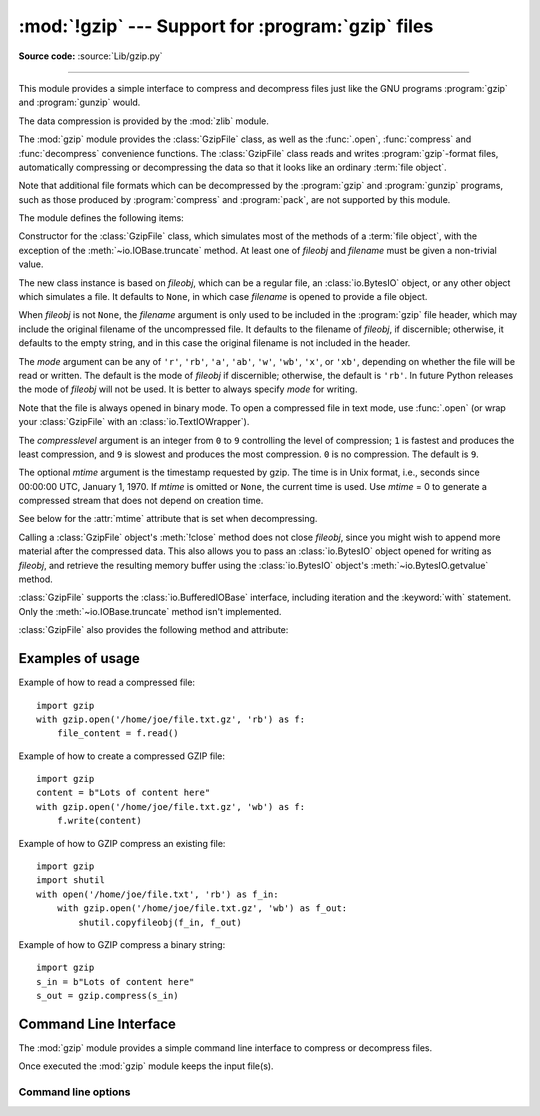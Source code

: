 :mod:`!gzip` --- Support for :program:`gzip` files
==================================================

.. module:: gzip
   :synopsis: Interfaces for gzip compression and decompression using file objects.

**Source code:** :source:`Lib/gzip.py`

--------------

This module provides a simple interface to compress and decompress files just
like the GNU programs :program:`gzip` and :program:`gunzip` would.

The data compression is provided by the :mod:`zlib` module.

The :mod:`gzip` module provides the :class:`GzipFile` class, as well as the
:func:`.open`, :func:`compress` and :func:`decompress` convenience functions.
The :class:`GzipFile` class reads and writes :program:`gzip`\ -format files,
automatically compressing or decompressing the data so that it looks like an
ordinary :term:`file object`.

Note that additional file formats which can be decompressed by the
:program:`gzip` and :program:`gunzip` programs, such  as those produced by
:program:`compress` and :program:`pack`, are not supported by this module.

The module defines the following items:


.. function:: open(filename, mode='rb', compresslevel=9, encoding=None, errors=None, newline=None)

   Open a gzip-compressed file in binary or text mode, returning a :term:`file
   object`.

   The *filename* argument can be an actual filename (a :class:`str` or
   :class:`bytes` object), or an existing file object to read from or write to.

   The *mode* argument can be any of ``'r'``, ``'rb'``, ``'a'``, ``'ab'``,
   ``'w'``, ``'wb'``, ``'x'`` or ``'xb'`` for binary mode, or ``'rt'``,
   ``'at'``, ``'wt'``, or ``'xt'`` for text mode. The default is ``'rb'``.

   The *compresslevel* argument is an integer from 0 to 9, as for the
   :class:`GzipFile` constructor.

   For binary mode, this function is equivalent to the :class:`GzipFile`
   constructor: ``GzipFile(filename, mode, compresslevel)``. In this case, the
   *encoding*, *errors* and *newline* arguments must not be provided.

   For text mode, a :class:`GzipFile` object is created, and wrapped in an
   :class:`io.TextIOWrapper` instance with the specified encoding, error
   handling behavior, and line ending(s).

   .. versionchanged:: 3.3
      Added support for *filename* being a file object, support for text mode,
      and the *encoding*, *errors* and *newline* arguments.

   .. versionchanged:: 3.4
      Added support for the ``'x'``, ``'xb'`` and ``'xt'`` modes.

   .. versionchanged:: 3.6
      Accepts a :term:`path-like object`.

.. exception:: BadGzipFile

   An exception raised for invalid gzip files.  It inherits from :exc:`OSError`.
   :exc:`EOFError` and :exc:`zlib.error` can also be raised for invalid gzip
   files.

   .. versionadded:: 3.8

.. class:: GzipFile(filename=None, mode=None, compresslevel=9, fileobj=None, mtime=None)

   Constructor for the :class:`GzipFile` class, which simulates most of the
   methods of a :term:`file object`, with the exception of the :meth:`~io.IOBase.truncate`
   method.  At least one of *fileobj* and *filename* must be given a non-trivial
   value.

   The new class instance is based on *fileobj*, which can be a regular file, an
   :class:`io.BytesIO` object, or any other object which simulates a file.  It
   defaults to ``None``, in which case *filename* is opened to provide a file
   object.

   When *fileobj* is not ``None``, the *filename* argument is only used to be
   included in the :program:`gzip` file header, which may include the original
   filename of the uncompressed file.  It defaults to the filename of *fileobj*, if
   discernible; otherwise, it defaults to the empty string, and in this case the
   original filename is not included in the header.

   The *mode* argument can be any of ``'r'``, ``'rb'``, ``'a'``, ``'ab'``, ``'w'``,
   ``'wb'``, ``'x'``, or ``'xb'``, depending on whether the file will be read or
   written.  The default is the mode of *fileobj* if discernible; otherwise, the
   default is ``'rb'``.  In future Python releases the mode of *fileobj* will
   not be used.  It is better to always specify *mode* for writing.

   Note that the file is always opened in binary mode. To open a compressed file
   in text mode, use :func:`.open` (or wrap your :class:`GzipFile` with an
   :class:`io.TextIOWrapper`).

   The *compresslevel* argument is an integer from ``0`` to ``9`` controlling
   the level of compression; ``1`` is fastest and produces the least
   compression, and ``9`` is slowest and produces the most compression. ``0``
   is no compression. The default is ``9``.

   The optional *mtime* argument is the timestamp requested by gzip. The time
   is in Unix format, i.e., seconds since 00:00:00 UTC, January 1, 1970.
   If *mtime* is omitted or ``None``, the current time is used. Use *mtime* = 0
   to generate a compressed stream that does not depend on creation time.

   See below for the :attr:`mtime` attribute that is set when decompressing.

   Calling a :class:`GzipFile` object's :meth:`!close` method does not close
   *fileobj*, since you might wish to append more material after the compressed
   data.  This also allows you to pass an :class:`io.BytesIO` object opened for
   writing as *fileobj*, and retrieve the resulting memory buffer using the
   :class:`io.BytesIO` object's :meth:`~io.BytesIO.getvalue` method.

   :class:`GzipFile` supports the :class:`io.BufferedIOBase` interface,
   including iteration and the :keyword:`with` statement.  Only the
   :meth:`~io.IOBase.truncate` method isn't implemented.

   :class:`GzipFile` also provides the following method and attribute:

   .. method:: peek(n)

      Read *n* uncompressed bytes without advancing the file position.
      At most one single read on the compressed stream is done to satisfy
      the call.  The number of bytes returned may be more or less than
      requested.

      .. note:: While calling :meth:`peek` does not change the file position of
         the :class:`GzipFile`, it may change the position of the underlying
         file object (e.g. if the :class:`GzipFile` was constructed with the
         *fileobj* parameter).

      .. versionadded:: 3.2

   .. attribute:: mode

      ``'rb'`` for reading and ``'wb'`` for writing.

      .. versionchanged:: 3.13
         In previous versions it was an integer ``1`` or ``2``.

   .. attribute:: mtime

      When decompressing, this attribute is set to the last timestamp in the most
      recently read header.  It is an integer, holding the number of seconds
      since the Unix epoch (00:00:00 UTC, January 1, 1970).
      The initial value before reading any headers is ``None``.

   .. attribute:: name

      The path to the gzip file on disk, as a :class:`str` or :class:`bytes`.
      Equivalent to the output of :func:`os.fspath` on the original input path,
      with no other normalization, resolution or expansion.

   .. versionchanged:: 3.1
      Support for the :keyword:`with` statement was added, along with the
      *mtime* constructor argument and :attr:`mtime` attribute.

   .. versionchanged:: 3.2
      Support for zero-padded and unseekable files was added.

   .. versionchanged:: 3.3
      The :meth:`io.BufferedIOBase.read1` method is now implemented.

   .. versionchanged:: 3.4
      Added support for the ``'x'`` and ``'xb'`` modes.

   .. versionchanged:: 3.5
      Added support for writing arbitrary
      :term:`bytes-like objects <bytes-like object>`.
      The :meth:`~io.BufferedIOBase.read` method now accepts an argument of
      ``None``.

   .. versionchanged:: 3.6
      Accepts a :term:`path-like object`.

   .. deprecated:: 3.9
      Opening :class:`GzipFile` for writing without specifying the *mode*
      argument is deprecated.

   .. versionchanged:: 3.12
      Remove the ``filename`` attribute, use the :attr:`~GzipFile.name`
      attribute instead.


.. function:: compress(data, compresslevel=9, *, mtime=0)

   Compress the *data*, returning a :class:`bytes` object containing
   the compressed data.  *compresslevel* and *mtime* have the same meaning as in
   the :class:`GzipFile` constructor above,
   but *mtime* defaults to 0 for reproducible output.

   .. versionadded:: 3.2
   .. versionchanged:: 3.8
      Added the *mtime* parameter for reproducible output.
   .. versionchanged:: 3.11
      Speed is improved by compressing all data at once instead of in a
      streamed fashion. Calls with *mtime* set to ``0`` are delegated to
      :func:`zlib.compress` for better speed. In this situation the
      output may contain a gzip header "OS" byte value other than 255
      "unknown" as supplied by the underlying zlib implementation.

   .. versionchanged:: 3.13
      The gzip header OS byte is guaranteed to be set to 255 when this function
      is used as was the case in 3.10 and earlier.
   .. versionchanged:: 3.14
      The *mtime* parameter now defaults to 0 for reproducible output.
      For the previous behaviour of using the current time,
      pass ``None`` to *mtime*.

.. function:: decompress(data)

   Decompress the *data*, returning a :class:`bytes` object containing the
   uncompressed data. This function is capable of decompressing multi-member
   gzip data (multiple gzip blocks concatenated together). When the data is
   certain to contain only one member the :func:`zlib.decompress` function with
   *wbits* set to 31 is faster.

   .. versionadded:: 3.2
   .. versionchanged:: 3.11
      Speed is improved by decompressing members at once in memory instead of in
      a streamed fashion.

.. _gzip-usage-examples:

Examples of usage
-----------------

Example of how to read a compressed file::

   import gzip
   with gzip.open('/home/joe/file.txt.gz', 'rb') as f:
       file_content = f.read()

Example of how to create a compressed GZIP file::

   import gzip
   content = b"Lots of content here"
   with gzip.open('/home/joe/file.txt.gz', 'wb') as f:
       f.write(content)

Example of how to GZIP compress an existing file::

   import gzip
   import shutil
   with open('/home/joe/file.txt', 'rb') as f_in:
       with gzip.open('/home/joe/file.txt.gz', 'wb') as f_out:
           shutil.copyfileobj(f_in, f_out)

Example of how to GZIP compress a binary string::

   import gzip
   s_in = b"Lots of content here"
   s_out = gzip.compress(s_in)

.. seealso::

   Module :mod:`zlib`
      The basic data compression module needed to support the :program:`gzip` file
      format.

   In case gzip (de)compression is a bottleneck the `python-isal
   <https://github.com/pycompression/python-isal>`_ package speeds up
   (de)compression with a mostly compatible API.

.. program:: gzip

.. _gzip-cli:

Command Line Interface
----------------------

The :mod:`gzip` module provides a simple command line interface to compress or
decompress files.

Once executed the :mod:`gzip` module keeps the input file(s).

.. versionchanged:: 3.8

   Add a new command line interface with a usage.
   By default, when you will execute the CLI, the default compression level is 6.

Command line options
^^^^^^^^^^^^^^^^^^^^

.. option:: file

   If *file* is not specified, read from :data:`sys.stdin`.

.. option:: --fast

   Indicates the fastest compression method (less compression).

.. option:: --best

   Indicates the slowest compression method (best compression).

.. option:: -d, --decompress

   Decompress the given file.

.. option:: -h, --help

   Show the help message.
